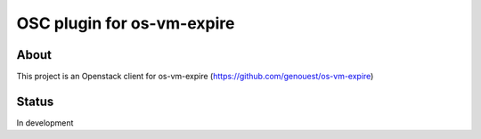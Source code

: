 ===========================
OSC plugin for os-vm-expire
===========================

About
=====

This project is an Openstack client for os-vm-expire (https://github.com/genouest/os-vm-expire)

Status
======

In development
